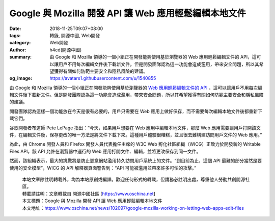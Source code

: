 Google 與 Mozilla 開發 API 讓 Web 應用輕鬆編輯本地文件
######################################################

:date: 2018-11-25T09:07+08:00
:tags: 轉錄, 開源中國, Web開發
:category: Web開發
:author: h4cd(開源中國)
:summary: 由 Google 和 Mozilla 領導的一個小組正在開發能夠使用基於瀏覽器的 Web 應用輕鬆編輯文件的 API，這可以讓用戶不用每次編輯文件後下載新文件。但是開發團隊認為這一功能會造成濫用，帶來安全問題，所以其希望獲得有關如何防範主要安全和隱私風險的建議。
:og_image: https://avatars1.githubusercontent.com/u/1540855


由 Google 和 Mozilla 領導的一個小組正在開發能夠使用基於瀏覽器的 `Web 應用輕鬆編輯文件的 API`_ ，這可以讓用戶不用每次編輯文件後下載新文件。但是開發團隊認為這一功能會造成濫用，帶來安全問題，所以其希望獲得有關如何防範主要安全和隱私風險的建議。

開發團隊認為這樣一個功能放在今天是很有必要的，用戶只需要在 Web 應用上做好保存，而不需要每次編輯本地文件後都重新下載它們。

谷歌開發者布道師 Pete LePage 指出：“今天，如果用戶想要在 Web 應用中編輯本地文件，那麼 Web 應用需要讓用戶打開該文件，在編輯文件後，保存更改的唯一方法是將文件下載下來。這種用戶體驗很糟糕，並且很去難構建訪問用戶文件的 Web 應用。”

為此，由 Chrome 開發人員和 Firefox 開發人員代表擔任主席的 W3C Web 孵化社區組織（WICG）正致力於開發新的 Writable Files API，該 API 允許在瀏覽器中運行的 Web 應用打開文件、編輯，並將更改保存到同一文件。

然而，該組織表示，最大的挑戰將是防止惡意網站濫用持久訪問用戶系統上的文件。“到目前為止，這個 API 最難的部分當然是要使用的安全模型”，WICG 的 API 解釋器頁面警告到：“API 可能被濫用並帶來許多可怕的攻擊。”

.. highlights::

  | 本站文章除註明轉載外，均為本站原創或編譯。歡迎任何形式的轉載，但請務必註明出處，尊重他人勞動共創開源社區。
  | 轉載請註明：文章轉載自 開源中國社區 [https://www.oschina.net]
  | 本文標題：Google 與 Mozilla 開發 API 讓 Web 應用輕鬆編輯本地文件
  | 本文地址：https://www.oschina.net/news/102097/google-mozilla-working-on-letting-web-apps-edit-files

.. _Web 應用輕鬆編輯文件的 API: https://www.techrepublic.com/article/google-mozilla-working-on-letting-web-apps-edit-files-despite-warning-it-could-be-abused-in-terrible/
